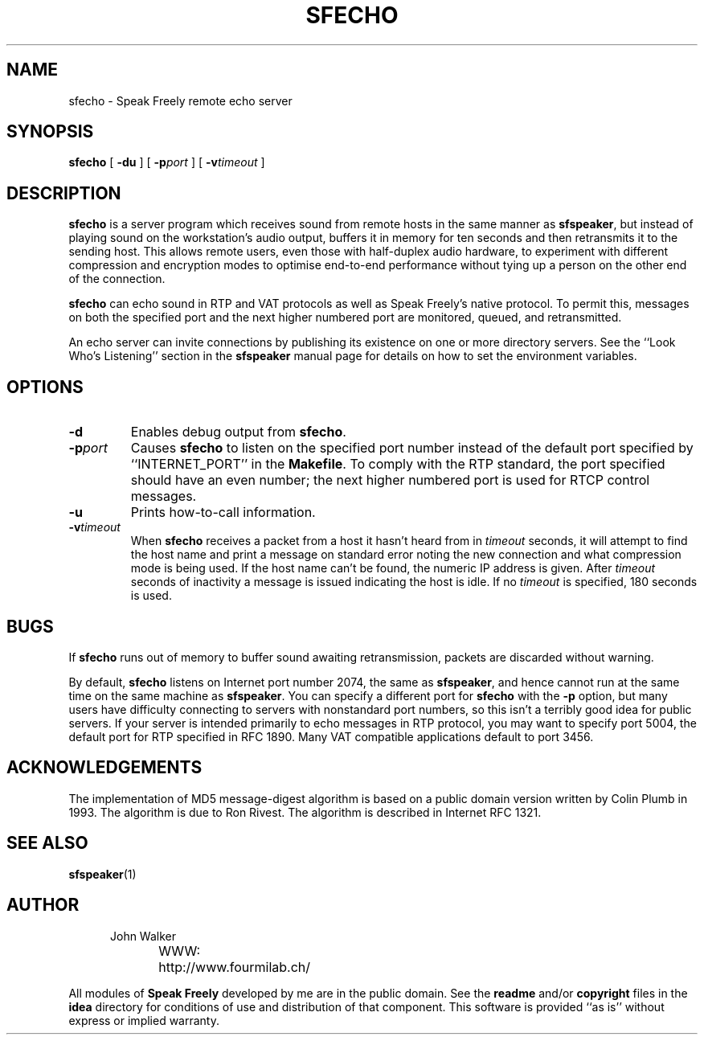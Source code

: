 .TH "SFECHO" 1 "8 APR 1996"
.UC 4
.SH NAME
sfecho \- Speak Freely remote echo server
.SH SYNOPSIS
.nh
.na
.B sfecho
[
.B  \-du
]
[
.BI \-p port
]
[
.BI \-v timeout
]
.hy
.ad
.SH DESCRIPTION
.B sfecho
is a server program which receives sound from remote hosts in
the same manner as
.BR sfspeaker ,
but instead of playing sound on the workstation's audio
output, buffers it in memory for ten seconds and then
retransmits it to the sending host.  This allows remote users,
even those with half-duplex audio hardware, to experiment with
different compression and encryption modes to optimise
end-to-end performance without tying up a person on the
other end of the connection.
.PP
.B sfecho
can echo sound in RTP and VAT protocols as well as Speak
Freely's native protocol.  To permit this, messages on both the specified
port and the next higher numbered port are monitored, queued, and
retransmitted.
.PP
An echo server can invite connections by publishing its existence
on one or more directory servers.  See the ``Look Who's Listening''
section in the
.B sfspeaker
manual page for details on how to set the environment variables.
.SH OPTIONS
.TP
.B \-d
Enables debug output from
.BR sfecho .
.TP
.BI \-p port
Causes
.B sfecho
to listen on the specified port number instead of the default
port specified by ``INTERNET_PORT'' in the
.BR Makefile .
To comply with the RTP standard, the port specified should have
an even number; the next higher numbered port is used for RTCP
control messages.
.TP
.B \-u
Prints how-to-call information.
.TP
.BI \-v timeout
When
.B sfecho
receives a packet from a host it hasn't heard from in
.I timeout
seconds, it will attempt to find the host name and print a
message on standard error noting the new connection and what
compression mode is being used.  If the
host name can't be found, the numeric IP address is given.
After
.I timeout
seconds of inactivity a message is issued indicating the host is idle.
If no
.I timeout
is specified, 180 seconds is used.
.SH BUGS
If
.B sfecho
runs out of memory to buffer sound awaiting retransmission,
packets are discarded without warning.
.PP
By default,
.B sfecho
listens on Internet port number 2074, the same as
.BR sfspeaker ,
and hence cannot run at the same time on the same machine as
.BR sfspeaker .
You can specify a different port for
.B sfecho
with the
.B \-p
option, but many users have difficulty connecting to servers with
nonstandard port numbers, so this isn't a terribly good idea for
public servers.
If your server is intended primarily to echo messages in RTP
protocol, you may want to specify port 5004, the default port
for RTP specified in RFC 1890.	Many VAT compatible applications
default to port 3456.
.SH ACKNOWLEDGEMENTS
The implementation of MD5 message-digest algorithm
is based on a public domain version written by Colin Plumb in 1993.
The algorithm is due to Ron Rivest.  The algorithm is described
in Internet RFC 1321.
.SH "SEE ALSO"
.PD
.BR sfspeaker (1)
.ne 4
.SH AUTHOR
.RS 5
.nf
John Walker
WWW:	http://www.fourmilab.ch/
.fi
.RE
.PP
All modules of
.B "Speak Freely"
developed by me are in the public domain.
See the
.B readme
and/or
.B copyright
files in the
.B idea
directory for conditions of use and distribution of that
component.  This software is provided ``as is'' without express or
implied warranty.
